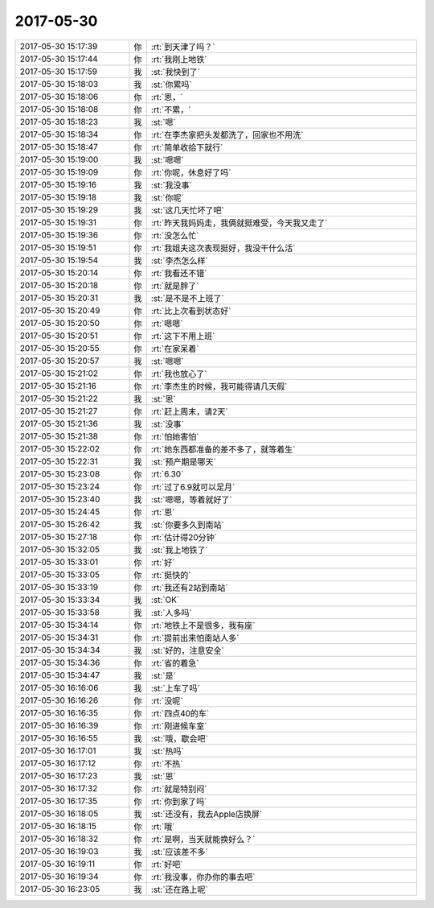 2017-05-30
-------------

.. list-table::
   :widths: 25, 1, 60

   * - 2017-05-30 15:17:39
     - 你
     - :rt:`到天津了吗？`
   * - 2017-05-30 15:17:44
     - 你
     - :rt:`我刚上地铁`
   * - 2017-05-30 15:17:59
     - 我
     - :st:`我快到了`
   * - 2017-05-30 15:18:03
     - 我
     - :st:`你累吗`
   * - 2017-05-30 15:18:06
     - 你
     - :rt:`恩，`
   * - 2017-05-30 15:18:08
     - 你
     - :rt:`不累，`
   * - 2017-05-30 15:18:23
     - 我
     - :st:`嗯`
   * - 2017-05-30 15:18:34
     - 你
     - :rt:`在李杰家把头发都洗了，回家也不用洗`
   * - 2017-05-30 15:18:47
     - 你
     - :rt:`简单收拾下就行`
   * - 2017-05-30 15:19:00
     - 我
     - :st:`嗯嗯`
   * - 2017-05-30 15:19:09
     - 你
     - :rt:`你呢，休息好了吗`
   * - 2017-05-30 15:19:16
     - 我
     - :st:`我没事`
   * - 2017-05-30 15:19:18
     - 我
     - :st:`你呢`
   * - 2017-05-30 15:19:29
     - 我
     - :st:`这几天忙坏了吧`
   * - 2017-05-30 15:19:31
     - 你
     - :rt:`昨天我妈妈走，我俩就挺难受，今天我又走了`
   * - 2017-05-30 15:19:36
     - 你
     - :rt:`没怎么忙`
   * - 2017-05-30 15:19:51
     - 你
     - :rt:`我姐夫这次表现挺好，我没干什么活`
   * - 2017-05-30 15:19:54
     - 我
     - :st:`李杰怎么样`
   * - 2017-05-30 15:20:14
     - 你
     - :rt:`我看还不错`
   * - 2017-05-30 15:20:18
     - 你
     - :rt:`就是胖了`
   * - 2017-05-30 15:20:31
     - 我
     - :st:`是不是不上班了`
   * - 2017-05-30 15:20:49
     - 你
     - :rt:`比上次看到状态好`
   * - 2017-05-30 15:20:50
     - 你
     - :rt:`嗯嗯`
   * - 2017-05-30 15:20:51
     - 你
     - :rt:`这下不用上班`
   * - 2017-05-30 15:20:55
     - 你
     - :rt:`在家呆着`
   * - 2017-05-30 15:20:57
     - 我
     - :st:`嗯嗯`
   * - 2017-05-30 15:21:02
     - 你
     - :rt:`我也放心了`
   * - 2017-05-30 15:21:16
     - 你
     - :rt:`李杰生的时候，我可能得请几天假`
   * - 2017-05-30 15:21:22
     - 我
     - :st:`恩`
   * - 2017-05-30 15:21:27
     - 你
     - :rt:`赶上周末，请2天`
   * - 2017-05-30 15:21:36
     - 我
     - :st:`没事`
   * - 2017-05-30 15:21:38
     - 你
     - :rt:`怕她害怕`
   * - 2017-05-30 15:22:02
     - 你
     - :rt:`她东西都准备的差不多了，就等着生`
   * - 2017-05-30 15:22:31
     - 我
     - :st:`预产期是哪天`
   * - 2017-05-30 15:23:08
     - 你
     - :rt:`6.30`
   * - 2017-05-30 15:23:24
     - 你
     - :rt:`过了6.9就可以足月`
   * - 2017-05-30 15:23:40
     - 我
     - :st:`嗯嗯，等着就好了`
   * - 2017-05-30 15:24:45
     - 你
     - :rt:`恩`
   * - 2017-05-30 15:26:42
     - 我
     - :st:`你要多久到南站`
   * - 2017-05-30 15:27:18
     - 你
     - :rt:`估计得20分钟`
   * - 2017-05-30 15:32:05
     - 我
     - :st:`我上地铁了`
   * - 2017-05-30 15:33:01
     - 你
     - :rt:`好`
   * - 2017-05-30 15:33:05
     - 你
     - :rt:`挺快的`
   * - 2017-05-30 15:33:19
     - 你
     - :rt:`我还有2站到南站`
   * - 2017-05-30 15:33:34
     - 我
     - :st:`OK`
   * - 2017-05-30 15:33:58
     - 我
     - :st:`人多吗`
   * - 2017-05-30 15:34:14
     - 你
     - :rt:`地铁上不是很多，我有座`
   * - 2017-05-30 15:34:31
     - 你
     - :rt:`提前出来怕南站人多`
   * - 2017-05-30 15:34:34
     - 我
     - :st:`好的，注意安全`
   * - 2017-05-30 15:34:36
     - 你
     - :rt:`省的着急`
   * - 2017-05-30 15:34:47
     - 我
     - :st:`是`
   * - 2017-05-30 16:16:06
     - 我
     - :st:`上车了吗`
   * - 2017-05-30 16:16:26
     - 你
     - :rt:`没呢`
   * - 2017-05-30 16:16:35
     - 你
     - :rt:`四点40的车`
   * - 2017-05-30 16:16:39
     - 你
     - :rt:`刚进候车室`
   * - 2017-05-30 16:16:55
     - 我
     - :st:`哦，歇会吧`
   * - 2017-05-30 16:17:01
     - 我
     - :st:`热吗`
   * - 2017-05-30 16:17:12
     - 你
     - :rt:`不热`
   * - 2017-05-30 16:17:23
     - 我
     - :st:`恩`
   * - 2017-05-30 16:17:32
     - 你
     - :rt:`就是特别闷`
   * - 2017-05-30 16:17:35
     - 你
     - :rt:`你到家了吗`
   * - 2017-05-30 16:18:05
     - 我
     - :st:`还没有，我去Apple店换屏`
   * - 2017-05-30 16:18:15
     - 你
     - :rt:`哦`
   * - 2017-05-30 16:18:32
     - 你
     - :rt:`是啊，当天就能换好么？`
   * - 2017-05-30 16:19:03
     - 我
     - :st:`应该差不多`
   * - 2017-05-30 16:19:11
     - 你
     - :rt:`好吧`
   * - 2017-05-30 16:19:34
     - 你
     - :rt:`我没事，你办你的事去吧`
   * - 2017-05-30 16:23:05
     - 我
     - :st:`还在路上呢`
